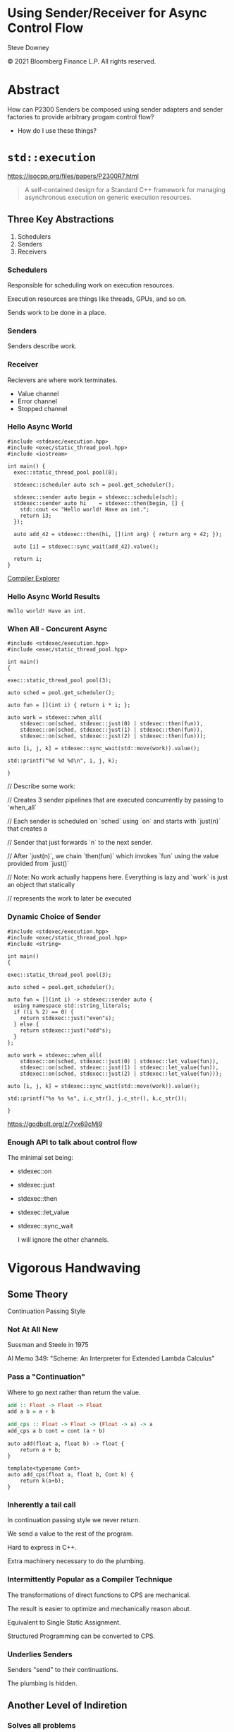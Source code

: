 #+OPTIONS: ':nil *:t -:t ::t <:t H:nil \n:nil ^:nil arch:headline author:nil
#+OPTIONS: broken-links:nil c:nil creator:nil d:(not "LOGBOOK") date:nil e:t
#+OPTIONS: email:nil f:t inline:t num:3 p:nil pri:nil prop:nil stat:t tags:t
#+OPTIONS: tasks:t tex:t timestamp:nil title:t toc:nil todo:t |:t
#+TITLE:
#+AUTHOR:
#+EMAIL:
#+LANGUAGE: en
#+SELECT_TAGS: export
#+EXCLUDE_TAGS: noexport
#+LATEX_CLASS: article
#+LATEX_CLASS_OPTIONS:
#+LATEX_HEADER:
#+LATEX_HEADER_EXTRA:
#+DESCRIPTION:
#+KEYWORDS:
#+SUBTITLE:
#+LATEX_COMPILER: pdflatex
#+DATE:
#+STARTUP: showall
#+OPTIONS: html-link-use-abs-url:nil html-postamble:nil html-preamble:tbla
#+OPTIONS: html-scripts:t html-style:t html5-fancy:nil tex:t
#+HTML_DOCTYPE: xhtml-strict
#+HTML_CONTAINER: div
#+DESCRIPTION:
#+KEYWORDS:
#+HTML_LINK_HOME:
#+HTML_LINK_UP:
#+HTML_MATHJAX:
#+HTML_HEAD:
#+HTML_HEAD_EXTRA:
#+SUBTITLE:
#+INFOJS_OPT:
#+OPTIONS: reveal_width:1600 reveal_height:900
#+REVEAL_THEME: white-contrast
#+REVEAL_TRANS: fade
#+REVEAL_MATHJAX_URL: https://cdn.mathjax.org/mathjax/latest/MathJax.js?config=TeX-AMS-MML_HTMLorMML

#+HTML_HEAD: <link rel="stylesheet" type="text/css" href="./vivendi-tinted.css" />
#+REVEAL_EXTRA_CSS: ./vivendi-tinted.css
#+REVEAL_EXTRA_CSS: ./footer.css
#+REVEAL_TITLE_SLIDE_BACKGROUND: http://sdowney.org/images/ModuleTitle.png

#+REVEAL_ROOT: https://cdn.jsdelivr.net/npm/reveal.js
#+REVEAL_VERSION: 4

#+REVEAL_HLEVEL: 2

* Using Sender/Receiver for Async Control Flow

  Steve Downey

  © 2021 Bloomberg Finance L.P. All rights reserved.

* Abstract

How can P2300 Senders be composed using sender adapters and sender factories to provide arbitrary progam control flow?

   #+ATTR_REVEAL: :frag (appear)
   - How do I use these things?

#+begin_notes

#+end_notes

* ~std::execution~

https://isocpp.org/files/papers/P2300R7.html

#+begin_quote
A self-contained design for a Standard C++ framework for managing asynchronous execution on generic execution resources.
#+end_quote

#+begin_notes

#+end_notes

** Three Key Abstractions
1. Schedulers
2. Senders
3. Receivers

*** Schedulers
Responsible for scheduling work on execution resources.

Execution resources are things like threads, GPUs, and so on.

Sends work to be done in a place.


#+begin_notes

#+end_notes

*** Senders
Senders describe work.

#+begin_notes

#+end_notes

*** Receiver

Recievers are where work terminates.

- Value channel
- Error channel
- Stopped channel

#+begin_notes

#+end_notes

*** Hello Async World

#+begin_src C++ -n :tangle ./sender-examples/src/examples/hello.cpp :comments link
#include <stdexec/execution.hpp>
#include <exec/static_thread_pool.hpp>
#include <iostream>

int main() {
  exec::static_thread_pool pool(8);

  stdexec::scheduler auto sch = pool.get_scheduler();

  stdexec::sender auto begin = stdexec::schedule(sch);
  stdexec::sender auto hi    = stdexec::then(begin, [] {
    std::cout << "Hello world! Have an int.";
    return 13;
  });

  auto add_42 = stdexec::then(hi, [](int arg) { return arg + 42; });

  auto [i] = stdexec::sync_wait(add_42).value();

  return i;
}
#+end_src

#+RESULTS:

[[https://godbolt.org/z/1M5enroaE][Compiler Explorer]]

*** Hello Async World Results

#+RESULTS: hello
#+begin_example
Hello world! Have an int.
#+end_example


*** When All - Concurent Async

#+BEGIN_SRC c++ :exports none :tangle ./sender-examples/src/examples/concurent.cpp :comments link
#include <stdexec/execution.hpp>
#include <exec/static_thread_pool.hpp>

int main()
{
#+END_SRC

#+begin_src c++ -n :tangle ./sender-examples/src/examples/concurent.cpp :comments link :exports code
exec::static_thread_pool pool(3);

auto sched = pool.get_scheduler();

auto fun = [](int i) { return i * i; };

auto work = stdexec::when_all(
    stdexec::on(sched, stdexec::just(0) | stdexec::then(fun)),
    stdexec::on(sched, stdexec::just(1) | stdexec::then(fun)),
    stdexec::on(sched, stdexec::just(2) | stdexec::then(fun)));

auto [i, j, k] = stdexec::sync_wait(std::move(work)).value();

std::printf("%d %d %d\n", i, j, k);
#+end_src

#+BEGIN_SRC c++ :exports none :tangle ./sender-examples/src/examples/concurent.cpp :comments link
}
#+END_SRC

#+RESULTS:

#+begin_notes
  // Describe some work:

  // Creates 3 sender pipelines that are executed concurrently by passing to `when_all`

  // Each sender is scheduled on `sched` using `on` and starts with `just(n)` that creates a

  // Sender that just forwards `n` to the next sender.

  // After `just(n)`, we chain `then(fun)` which invokes `fun` using the value provided from `just()`

  // Note: No work actually happens here. Everything is lazy and `work` is just an object that statically

  // represents the work to later be executed

#+end_notes

*** Dynamic Choice of Sender

#+BEGIN_SRC c++ :exports none :tangle ./sender-examples/src/examples/let_value.cpp :comments link
#include <stdexec/execution.hpp>
#include <exec/static_thread_pool.hpp>
#include <string>

int main()
{
#+END_SRC

#+begin_src c++ -n :tangle ./sender-examples/src/examples/let_value.cpp :comments link :exports code
exec::static_thread_pool pool(3);

auto sched = pool.get_scheduler();

auto fun = [](int i) -> stdexec::sender auto {
  using namespace std::string_literals;
  if ((i % 2) == 0) {
    return stdexec::just("even"s);
  } else {
    return stdexec::just("odd"s);
  }
};

auto work = stdexec::when_all(
    stdexec::on(sched, stdexec::just(0) | stdexec::let_value(fun)),
    stdexec::on(sched, stdexec::just(1) | stdexec::let_value(fun)),
    stdexec::on(sched, stdexec::just(2) | stdexec::let_value(fun)));

auto [i, j, k] = stdexec::sync_wait(std::move(work)).value();

std::printf("%s %s %s", i.c_str(), j.c_str(), k.c_str());
#+end_src

#+BEGIN_SRC c++ :exports none :tangle ./sender-examples/src/examples/let_value.cpp :comments link
}
#+END_SRC


https://godbolt.org/z/7vx69cMj9

#+RESULTS:

#+begin_notes

#+end_notes

*** Enough API to talk about control flow

The minimal set being:
- stdexec::on
- stdexec::just
- stdexec::then
- stdexec::let_value
- stdexec::sync_wait

  I will ignore the other channels.

#+begin_notes

#+end_notes

* Vigorous Handwaving

** Some Theory

Continuation Passing Style

*** Not At All New

Sussman and Steele in 1975

AI Memo 349: "Scheme: An Interpreter for Extended Lambda Calculus"

#+begin_notes

#+end_notes

*** Pass a "Continuation"

Where to go next rather than return the value.

#+begin_src haskell
add :: Float -> Float -> Float
add a b = a + b

add_cps :: Float -> Float -> (Float -> a) -> a
add_cps a b cont = cont (a + b)
#+end_src

#+begin_src c++
auto add(float a, float b) -> float {
    return a + b;
}

template<typename Cont>
auto add_cps(float a, float b, Cont k) {
    return k(a+b);
}
#+end_src

#+begin_notes

#+end_notes

*** Inherently a tail call

In continuation passing style we never return.

We send a value to the rest of the program.

Hard to express in C++.

Extra machinery necessary to do the plumbing.

#+begin_notes

#+end_notes

*** Intermittently Popular as a Compiler Technique

The transformations of direct functions to CPS are mechanical.

The result is easier to optimize and mechanically reason about.

Equivalent to Single Static Assignment.

Structured Programming can be converted to CPS.

#+begin_notes

#+end_notes

*** Underlies Senders

Senders "send" to their continuations.

The plumbing is hidden.

#+begin_notes

#+end_notes

** Another Level of Indiretion

*** Solves all problems

Adds two more.

*** Sender Indirects Function Return

Transform a function

A -> B

to

B -> (B -> R) -> R

The A is (mostly) erased from the Sender.

** In which we use the M word

*** Sender is a Monad
(surprise)
*** Function Composition is the hint
Functions are units of work.

We compose them into programs.

The question is if the rules apply.

*** Monad Functions

*** Monad Laws

*** Sender is Three Monads in a Trenchcoat

Stacked up.

- Value
- Error
- Stopped

** The Three Parts
*** Just
Send a value.

~lift~

*** Then
Send a value returned from a function that takes its argument from a Sender.

~fmap~

*** Let_value
Send what is returned by a Sender returned from a function that takes its argument from a Sender.

~bind~

*** Necessary and Sufficient
Much handwaving

The mondic bind gives us the runtime choices we need.

** Basis of Control
- Sequence
- Decision
- Recursion

*** Sequence

~then~

*** Decision
#+BEGIN_SRC c++ :exports none :tangle ./sender-examples/src/examples/decision.cpp :comments link
#include <stdexec/execution.hpp>
#include <exec/static_thread_pool.hpp>
#include <exec/any_sender_of.hpp>
#include <exec/variant_sender.hpp>
#include <iostream>

template <class... Ts>
using any_sender_of = typename exec::any_receiver_ref<
    stdexec::completion_signatures<Ts...>>::template any_sender<>;

inline auto tst =
    [](bool                 cond,
       stdexec::sender auto left,
       stdexec::sender auto right) -> exec::variant_sender<decltype(left), decltype(right)> {
    if (cond)
        return left;
    else
        return right;
};

int main() {
#+END_SRC

#+begin_src c++ -n :tangle ./sender-examples/src/examples/decision.cpp :comments link :exports code
exec::static_thread_pool pool(8);

stdexec::scheduler auto sch = pool.get_scheduler();

stdexec::sender auto begin  = stdexec::schedule(sch);
stdexec::sender auto seven  = stdexec::just(7);
stdexec::sender auto eleven = stdexec::just(11);

stdexec::sender auto branch =
    begin
    | stdexec::then([]() { return std::make_tuple(5, 4); })
    | stdexec::let_value(
        [=](auto tpl) {
        auto const& [i, j] = tpl;

        return tst((i > j),
                   seven | stdexec::then([&](int k) noexcept {
                       std::cout << "true branch " << k << '\n';
                   }),
                   eleven | stdexec::then([&](int k) noexcept {
                       std::cout << "false branch " << k << '\n';
                   }));
    });

stdexec::sync_wait(std::move(branch));
#+end_src

#+BEGIN_SRC c++ :exports none :tangle ./sender-examples/src/examples/decision.cpp :comments link
}
#+END_SRC

**** tst function
#+BEGIN_SRC c++ -n :exports code

inline auto tst =
    [](bool                 cond,
       stdexec::sender auto left,
       stdexec::sender auto right) -> any_sender_of<stdexec::set_value_t()> {
    if (cond)
        return left;
    else
        return right;
};


#+END_SRC

*** Recursion

**** Simple Recursion
#+begin_src c++ :exports none :tangle ./sender-examples/src/examples/factorial.cpp :comments link
#include <cassert>
#include <stdexec/execution.hpp>
#include <exec/static_thread_pool.hpp>
#include <exec/any_sender_of.hpp>
#include <iostream>

template <class... Ts>
using any_sender_of = typename exec::any_receiver_ref<
    stdexec::completion_signatures<Ts...>>::template any_sender<>;

using any_int_sender =
    any_sender_of<stdexec::set_value_t(int),
                  stdexec::set_stopped_t(),
                  stdexec::set_error_t(std::exception_ptr)>;

auto eager_fac(int n) -> any_int_sender {
    std::cout << "factorial of " << n << "\n";
    if (n == 0)
        return stdexec::just(1);
    return eager_fac(n - 1) | stdexec::then([n](int k) { return k * n; });
}

#+END_SRC

#+begin_src c++ -n :tangle ./sender-examples/src/examples/factorial.cpp :comments link :exports code

auto fac(int n) -> any_int_sender {
    std::cout << "factorial of " << n << "\n";
    if (n == 0)
        return stdexec::just(1);

    return stdexec::just(n - 1)
        | stdexec::let_value([](int k) { return fac(k); })
        | stdexec::then([n](int k) { return k * n; });
}

#+end_src

#+BEGIN_SRC c++ :exports none :tangle ./sender-examples/src/examples/factorial.cpp :comments link

int main() {
    exec::static_thread_pool pool(8);

    stdexec::scheduler auto sch = pool.get_scheduler();

    stdexec::sender auto begin = stdexec::schedule(sch);

    std::cout << "factorial direct\n";
    auto check = fac(9);
    std::cout << "fac(9) returned\n";

#+END_SRC

#+begin_src c++ -n :tangle ./sender-examples/src/examples/factorial.cpp :comments link :exports code

    int                  k = 10;
    stdexec::sender auto factorial =
        begin
        | stdexec::then([=]() { return k; })
        | stdexec::let_value([](int k) { return fac(k); });

    std::cout << "factorial built\n";

    auto [i] = stdexec::sync_wait(std::move(factorial)).value();
    std::cout << "factorial " << k << " = " << i << '\n';
#+end_src

#+BEGIN_SRC c++ :exports none :tangle ./sender-examples/src/examples/factorial.cpp :comments link
    }

#+END_SRC

**** General Recursion
#+begin_src c++ :exports none :tangle ./sender-examples/src/examples/fibonacci.cpp :comments link
#include <cassert>
#include <stdexec/execution.hpp>
#include <exec/static_thread_pool.hpp>
#include <exec/any_sender_of.hpp>
#include <iostream>

template <class... Ts>
using any_sender_of = typename exec::any_receiver_ref<
    stdexec::completion_signatures<Ts...>>::template any_sender<>;

using any_int_sender = any_sender_of<stdexec::set_value_t(int),
                                     stdexec::set_stopped_t(),
                                     stdexec::set_error_t(std::exception_ptr)>;

#+END_SRC

#+begin_src c++ -n :tangle ./sender-examples/src/examples/fibonacci.cpp :comments link :exports code
auto fib(int n) -> any_int_sender {
    if (n == 0)
        return stdexec::just(0);

    if (n == 1)
        return stdexec::just(1);

    auto work =
        stdexec::when_all(stdexec::just(n - 1)
                          | stdexec::let_value([](int k) {
                              return fib(k);
                          }),
                          stdexec::just(n - 2)
                          | stdexec::let_value([](int k) {
                              return fib(k);
                          }))
        | stdexec::then([](auto i, auto j) { return i + j; });

    return work;
}

#+end_src

#+BEGIN_SRC c++ :exports none :tangle ./sender-examples/src/examples/fibonacci.cpp :comments link

auto fibr(int n) -> int {
    if (n == 0)
        return 0;

    if (n == 1)
        return 1;

    return fibr(n - 1) + fibr(n - 2);
}

int main() {
    exec::static_thread_pool pool(1);

    stdexec::scheduler auto sch = pool.get_scheduler();

    stdexec::sender auto begin = stdexec::schedule(sch);

#+END_SRC

#+begin_src c++ -n :tangle ./sender-examples/src/examples/fibonacci.cpp :comments link :exports code
    int                  k = 36;
    stdexec::sender auto fibonacci =
        begin | stdexec::then([=]() { return k; }) |
        stdexec::let_value([](int k) { return fib(k); });

    std::cout << "fibonacci built\n";

    auto [i] = stdexec::sync_wait(std::move(fibonacci)).value();
    std::cout << "fibonacci " << k << " = " << i << '\n';
#+end_src

#+BEGIN_SRC c++ :exports none :tangle ./sender-examples/src/examples/fibonacci.cpp :comments link

    std::cout << "fibonacci " << k << " = " << fibr(k) << '\n';
}
#+end_src


**** Fold
#+begin_src c++ :exports none :tangle ./sender-examples/src/examples/fold.cpp :comments link
#include <cassert>
#include <stdexec/execution.hpp>
#include <exec/static_thread_pool.hpp>
#include <exec/any_sender_of.hpp>
#include <iostream>
#include <ranges>

template <class... Ts>
using any_sender_of = typename exec::any_receiver_ref<
    stdexec::completion_signatures<Ts...>>::template any_sender<>;

using any_int_sender = any_sender_of<stdexec::set_value_t(int),
                                     stdexec::set_stopped_t(),
                                     stdexec::set_error_t(std::exception_ptr)>;

struct fold_left_fn {
    template <std::input_iterator I, std::sentinel_for<I> S, class T, class F>
    constexpr auto operator()(I first, S last, T init, F f) const
        -> any_sender_of<
            stdexec::set_value_t(
                std::decay_t<
                    std::invoke_result_t<F&, T, std::iter_reference_t<I>>>),
            stdexec::set_stopped_t(),
            stdexec::set_error_t(std::exception_ptr)> {
        using U = std::decay_t<
            std::invoke_result_t<F&, T, std::iter_reference_t<I>>>;
#+END_SRC

#+begin_src c++ -n :tangle ./sender-examples/src/examples/fold.cpp :comments link :exports code

        if (first == last) {
            return stdexec::just(U(std::move(init)));
        }

        auto nxt =
            stdexec::just(std::invoke(f, std::move(init), *first)) |
            stdexec::let_value([this,
                                first = first,
                                last = last,
                                f = f
                                ](U u) {
                I i = first;
                return (*this)(++i, last, u, f);
            });
        return std::move(nxt);
#+end_src

#+BEGIN_SRC c++ :exports none :tangle ./sender-examples/src/examples/fold.cpp :comments link
    }

    template <std::ranges::input_range R, class T, class F>
    constexpr auto operator()(R&& r, T init, F f) const {
        return (*this)(std::ranges::begin(r),
                       std::ranges::end(r),
                       std::move(init),
                       std::ref(f));
    }
};

inline constexpr fold_left_fn fold_left;

int main() {
    exec::static_thread_pool pool(1);

    stdexec::scheduler auto sch = pool.get_scheduler();

    stdexec::sender auto begin = stdexec::schedule(sch);
#+END_SRC

#+begin_src c++ -n :tangle ./sender-examples/src/examples/fold.cpp :comments link :exports code

    auto v = std::ranges::iota_view{1, 10'000};

    stdexec::sender auto work =
        begin
        | stdexec::let_value([i = std::ranges::begin(v),
                              s = std::ranges::end(v)]() {
            return fold_left(i, s, 0, [](int i, int j) { return i + j; });
        });

    auto [i] = stdexec::sync_wait(std::move(work)).value();

#+end_src

#+BEGIN_SRC c++ :exports none :tangle ./sender-examples/src/examples/fold.cpp :comments link
    std::cout << "work " << " = " << i << '\n';
}
#+end_src

* Don't Do That
** Can is not Should
** Write an Algorithm
** Why You Might
- Throughput
- Interruptable



* Thank You

* Tangle before export                                             :noexport:
To retangle the document, run `C-c C-v t` or eval the last src block

#+NAME: run-build
#+BEGIN_SRC sh :exports both :results output
cd sender-examples
make realclean TOOLCHAIN=clang-15
make TOOLCHAIN=clang-15
make test TOOLCHAIN=clang-15
make install TOOLCHAIN=clang-15
#+END_SRC

#+RESULTS: run-build
#+begin_example
make -f targets.mk realclean CONFIG= TOOLCHAIN=clang-15
make[1]: Entering directory '/home/sdowney/src/papers/cppnow23/sender-examples'
rm -rf ../cmake.bld/sender-examples/build-clang-15
make[1]: Leaving directory '/home/sdowney/src/papers/cppnow23/sender-examples'
make -f targets.mk test CONFIG= TOOLCHAIN=clang-15
make[1]: Entering directory '/home/sdowney/src/papers/cppnow23/sender-examples'
mkdir -p ../cmake.bld/sender-examples/build-clang-15
cd ../cmake.bld/sender-examples/build-clang-15 && 	cmake -G "Ninja Multi-Config" -DCMAKE_CONFIGURATION_TYPES="RelWithDebInfo;Debug;Tsan;Asan" -DCMAKE_INSTALL_PREFIX= -DCMAKE_EXPORT_COMPILE_COMMANDS=1 -DCMAKE_TOOLCHAIN_FILE=/home/sdowney/src/papers/cppnow23/sender-examples/etc/clang-15-toolchain.cmake /home/sdowney/src/papers/cppnow23/sender-examples
-- The CXX compiler identification is Clang 15.0.7
-- Detecting CXX compiler ABI info
-- Detecting CXX compiler ABI info - done
-- Check for working CXX compiler: /usr/bin/clang++-15 - skipped
-- Detecting CXX compile features
-- Detecting CXX compile features - done
-- The C compiler identification is Clang 15.0.7
-- Detecting C compiler ABI info
-- Detecting C compiler ABI info - done
-- Check for working C compiler: /usr/bin/clang-15 - skipped
-- Detecting C compile features
-- Detecting C compile features - done
-- Found Python: /usr/bin/python3 (found version "3.11.2") found components: Interpreter
-- Performing Test CMAKE_HAVE_LIBC_PTHREAD
-- Performing Test CMAKE_HAVE_LIBC_PTHREAD - Success
-- Found Threads: TRUE
-- System           : Linux-5.19.0-40-generic
-- System name      : Linux
-- System ver       : 5.19.0-40-generic
--
-- Library ver      : 0.8.0
-- Build date       : 2023-04-22
-- Build year       : 2023
--
-- CPM: adding package Catch2@2.13.6 (2.13.6)
-- Configuring done
-- Generating done
-- Build files have been written to: /home/sdowney/src/papers/cppnow23/cmake.bld/sender-examples/build-clang-15
rm compile_commands.json
ln -s ../cmake.bld/sender-examples/build-clang-15/compile_commands.json
cmake --build ../cmake.bld/sender-examples/build-clang-15  --config RelWithDebInfo --target all -v -- -k 0
[1/14] /usr/bin/clang++-15 -DCMAKE_INTDIR=\"RelWithDebInfo\" -I/home/sdowney/src/papers/cppnow23/sender-examples/src/scratch/.. -std=c++20    -Wall -Wextra    -stdlib=libc++  -O3 -g -DNDEBUG -MD -MT src/scratch/CMakeFiles/scratch.dir/RelWithDebInfo/scratch.cpp.o -MF src/scratch/CMakeFiles/scratch.dir/RelWithDebInfo/scratch.cpp.o.d -o src/scratch/CMakeFiles/scratch.dir/RelWithDebInfo/scratch.cpp.o -c /home/sdowney/src/papers/cppnow23/sender-examples/src/scratch/scratch.cpp
[2/14] : && /usr/bin/cmake -E rm -f src/scratch/RelWithDebInfo/libscratch.a && /usr/bin/llvm-ar-15 qc src/scratch/RelWithDebInfo/libscratch.a  src/scratch/CMakeFiles/scratch.dir/RelWithDebInfo/scratch.cpp.o && /usr/bin/llvm-ranlib-15 src/scratch/RelWithDebInfo/libscratch.a && :
[3/14] /usr/bin/clang++-15 -DCMAKE_INTDIR=\"RelWithDebInfo\" -I/home/sdowney/src/papers/cppnow23/sender-examples/src/scratch/.. -std=c++20    -Wall -Wextra    -stdlib=libc++  -O3 -g -DNDEBUG -MD -MT src/examples/CMakeFiles/main.dir/RelWithDebInfo/main.cpp.o -MF src/examples/CMakeFiles/main.dir/RelWithDebInfo/main.cpp.o.d -o src/examples/CMakeFiles/main.dir/RelWithDebInfo/main.cpp.o -c /home/sdowney/src/papers/cppnow23/sender-examples/src/examples/main.cpp
[4/14] : && /usr/bin/clang++-15 -std=c++20    -Wall -Wextra    -stdlib=libc++  -O3 -g -DNDEBUG  src/examples/CMakeFiles/main.dir/RelWithDebInfo/main.cpp.o -o src/examples/RelWithDebInfo/main  src/scratch/RelWithDebInfo/libscratch.a && :
[5/14] /usr/bin/clang++-15 -DCMAKE_INTDIR=\"RelWithDebInfo\" -isystem /home/sdowney/src/papers/cppnow23/sender-examples/extern/googletest/googletest/include -isystem /home/sdowney/src/papers/cppnow23/sender-examples/extern/googletest/googletest -std=c++20    -Wall -Wextra    -stdlib=libc++  -O3 -g -DNDEBUG -Wall -Wshadow -Wconversion -Wundef -DGTEST_HAS_PTHREAD=1 -fexceptions -W -Wpointer-arith -Wreturn-type -Wcast-qual -Wwrite-strings -Wswitch -Wunused-parameter -Wcast-align -Wchar-subscripts -Winline -Wredundant-decls -MD -MT extern/googletest/googletest/CMakeFiles/gtest_main.dir/RelWithDebInfo/src/gtest_main.cc.o -MF extern/googletest/googletest/CMakeFiles/gtest_main.dir/RelWithDebInfo/src/gtest_main.cc.o.d -o extern/googletest/googletest/CMakeFiles/gtest_main.dir/RelWithDebInfo/src/gtest_main.cc.o -c /home/sdowney/src/papers/cppnow23/sender-examples/extern/googletest/googletest/src/gtest_main.cc
[6/14] /usr/bin/clang++-15 -DCMAKE_INTDIR=\"RelWithDebInfo\" -I/home/sdowney/src/papers/cppnow23/sender-examples/src/scratch/.. -isystem /home/sdowney/src/papers/cppnow23/sender-examples/extern/googletest/googletest/include -isystem /home/sdowney/src/papers/cppnow23/sender-examples/extern/googletest/googletest -std=c++20    -Wall -Wextra    -stdlib=libc++  -O3 -g -DNDEBUG -MD -MT src/scratch/CMakeFiles/scratch_test.dir/RelWithDebInfo/scratch.t.cpp.o -MF src/scratch/CMakeFiles/scratch_test.dir/RelWithDebInfo/scratch.t.cpp.o.d -o src/scratch/CMakeFiles/scratch_test.dir/RelWithDebInfo/scratch.t.cpp.o -c /home/sdowney/src/papers/cppnow23/sender-examples/src/scratch/scratch.t.cpp
[7/14] /usr/bin/clang++-15 -DCMAKE_INTDIR=\"RelWithDebInfo\" -I/home/sdowney/src/papers/cppnow23/sender-examples/extern/stdexec/include -std=c++20    -Wall -Wextra    -stdlib=libc++  -O3 -g -DNDEBUG -MD -MT src/examples/CMakeFiles/hello.dir/RelWithDebInfo/hello.cpp.o -MF src/examples/CMakeFiles/hello.dir/RelWithDebInfo/hello.cpp.o.d -o src/examples/CMakeFiles/hello.dir/RelWithDebInfo/hello.cpp.o -c /home/sdowney/src/papers/cppnow23/sender-examples/src/examples/hello.cpp
In file included from /home/sdowney/src/papers/cppnow23/sender-examples/src/examples/hello.cpp:2:
/home/sdowney/src/papers/cppnow23/sender-examples/extern/stdexec/include/stdexec/execution.hpp:130:50: warning: unused parameter '__t' [-Wunused-parameter]
      constexpr __result_t<_Tp> operator()(_Tp&& __t) const noexcept(noexcept(__result_t<_Tp>{})) {
                                                 ^
/home/sdowney/src/papers/cppnow23/sender-examples/extern/stdexec/include/stdexec/execution.hpp:968:43: warning: unused parameter '__sndr' [-Wunused-parameter]
      constexpr auto operator()(_Sender&& __sndr, const _Env& __env) const noexcept
                                          ^
/home/sdowney/src/papers/cppnow23/sender-examples/extern/stdexec/include/stdexec/execution.hpp:968:63: warning: unused parameter '__env' [-Wunused-parameter]
      constexpr auto operator()(_Sender&& __sndr, const _Env& __env) const noexcept
                                                              ^
/home/sdowney/src/papers/cppnow23/sender-examples/extern/stdexec/include/stdexec/execution.hpp:3965:75: warning: unused parameter '__sndr2' [-Wunused-parameter]
    void __test_ensure_started_sender(__sender<_SenderId, _EnvId> const & __sndr2){};
                                                                          ^
/home/sdowney/src/papers/cppnow23/sender-examples/extern/stdexec/include/stdexec/execution.hpp:5722:59: warning: unused parameter '__self' [-Wunused-parameter]
        friend empty_env tag_invoke(get_env_t, const __t& __self) noexcept {
                                                          ^
/home/sdowney/src/papers/cppnow23/sender-examples/extern/stdexec/include/stdexec/execution.hpp:5866:57: warning: unused parameter '__self' [-Wunused-parameter]
      friend empty_env tag_invoke(get_env_t, const __t& __self) noexcept {
                                                        ^
/home/sdowney/src/papers/cppnow23/sender-examples/src/examples/hello.cpp:19:8: warning: unused variable '[i]' [-Wunused-variable]
  auto [i] = stdexec::sync_wait(add_42).value();
       ^
7 warnings generated.
[8/14] : && /usr/bin/clang++-15 -std=c++20    -Wall -Wextra    -stdlib=libc++  -O3 -g -DNDEBUG  src/examples/CMakeFiles/hello.dir/RelWithDebInfo/hello.cpp.o -o src/examples/RelWithDebInfo/hello   && :
[9/14] /usr/bin/clang++-15 -DCMAKE_INTDIR=\"RelWithDebInfo\" -I/home/sdowney/src/papers/cppnow23/sender-examples/extern/stdexec/include -std=c++20    -Wall -Wextra    -stdlib=libc++  -O3 -g -DNDEBUG -MD -MT src/examples/CMakeFiles/concurent.dir/RelWithDebInfo/concurent.cpp.o -MF src/examples/CMakeFiles/concurent.dir/RelWithDebInfo/concurent.cpp.o.d -o src/examples/CMakeFiles/concurent.dir/RelWithDebInfo/concurent.cpp.o -c /home/sdowney/src/papers/cppnow23/sender-examples/src/examples/concurent.cpp
In file included from /home/sdowney/src/papers/cppnow23/sender-examples/src/examples/concurent.cpp:1:
/home/sdowney/src/papers/cppnow23/sender-examples/extern/stdexec/include/stdexec/execution.hpp:130:50: warning: unused parameter '__t' [-Wunused-parameter]
      constexpr __result_t<_Tp> operator()(_Tp&& __t) const noexcept(noexcept(__result_t<_Tp>{})) {
                                                 ^
/home/sdowney/src/papers/cppnow23/sender-examples/extern/stdexec/include/stdexec/execution.hpp:968:43: warning: unused parameter '__sndr' [-Wunused-parameter]
      constexpr auto operator()(_Sender&& __sndr, const _Env& __env) const noexcept
                                          ^
/home/sdowney/src/papers/cppnow23/sender-examples/extern/stdexec/include/stdexec/execution.hpp:968:63: warning: unused parameter '__env' [-Wunused-parameter]
      constexpr auto operator()(_Sender&& __sndr, const _Env& __env) const noexcept
                                                              ^
/home/sdowney/src/papers/cppnow23/sender-examples/extern/stdexec/include/stdexec/execution.hpp:3965:75: warning: unused parameter '__sndr2' [-Wunused-parameter]
    void __test_ensure_started_sender(__sender<_SenderId, _EnvId> const & __sndr2){};
                                                                          ^
/home/sdowney/src/papers/cppnow23/sender-examples/extern/stdexec/include/stdexec/execution.hpp:5722:59: warning: unused parameter '__self' [-Wunused-parameter]
        friend empty_env tag_invoke(get_env_t, const __t& __self) noexcept {
                                                          ^
/home/sdowney/src/papers/cppnow23/sender-examples/extern/stdexec/include/stdexec/execution.hpp:5866:57: warning: unused parameter '__self' [-Wunused-parameter]
      friend empty_env tag_invoke(get_env_t, const __t& __self) noexcept {
                                                        ^
6 warnings generated.
[10/14] : && /usr/bin/clang++-15 -std=c++20    -Wall -Wextra    -stdlib=libc++  -O3 -g -DNDEBUG  src/examples/CMakeFiles/concurent.dir/RelWithDebInfo/concurent.cpp.o -o src/examples/RelWithDebInfo/concurent   && :
[11/14] /usr/bin/clang++-15 -DCMAKE_INTDIR=\"RelWithDebInfo\" -I/home/sdowney/src/papers/cppnow23/sender-examples/extern/googletest/googletest/include -I/home/sdowney/src/papers/cppnow23/sender-examples/extern/googletest/googletest -std=c++20    -Wall -Wextra    -stdlib=libc++  -O3 -g -DNDEBUG -Wall -Wshadow -Wconversion -Wundef -DGTEST_HAS_PTHREAD=1 -fexceptions -W -Wpointer-arith -Wreturn-type -Wcast-qual -Wwrite-strings -Wswitch -Wunused-parameter -Wcast-align -Wchar-subscripts -Winline -Wredundant-decls -MD -MT extern/googletest/googletest/CMakeFiles/gtest.dir/RelWithDebInfo/src/gtest-all.cc.o -MF extern/googletest/googletest/CMakeFiles/gtest.dir/RelWithDebInfo/src/gtest-all.cc.o.d -o extern/googletest/googletest/CMakeFiles/gtest.dir/RelWithDebInfo/src/gtest-all.cc.o -c /home/sdowney/src/papers/cppnow23/sender-examples/extern/googletest/googletest/src/gtest-all.cc
[12/14] : && /usr/bin/cmake -E rm -f lib/RelWithDebInfo/libgtest.a && /usr/bin/llvm-ar-15 qc lib/RelWithDebInfo/libgtest.a  extern/googletest/googletest/CMakeFiles/gtest.dir/RelWithDebInfo/src/gtest-all.cc.o && /usr/bin/llvm-ranlib-15 lib/RelWithDebInfo/libgtest.a && :
[13/14] : && /usr/bin/cmake -E rm -f lib/RelWithDebInfo/libgtest_main.a && /usr/bin/llvm-ar-15 qc lib/RelWithDebInfo/libgtest_main.a  extern/googletest/googletest/CMakeFiles/gtest_main.dir/RelWithDebInfo/src/gtest_main.cc.o && /usr/bin/llvm-ranlib-15 lib/RelWithDebInfo/libgtest_main.a && :
[14/14] : && /usr/bin/clang++-15 -std=c++20    -Wall -Wextra    -stdlib=libc++  -O3 -g -DNDEBUG  src/scratch/CMakeFiles/scratch_test.dir/RelWithDebInfo/scratch.t.cpp.o -o src/scratch/RelWithDebInfo/scratch_test  src/scratch/RelWithDebInfo/libscratch.a  lib/RelWithDebInfo/libgtest.a  lib/RelWithDebInfo/libgtest_main.a  lib/RelWithDebInfo/libgtest.a && cd /home/sdowney/src/papers/cppnow23/cmake.bld/sender-examples/build-clang-15/src/scratch && /usr/bin/cmake -D TEST_TARGET=scratch_test -D TEST_EXECUTABLE=/home/sdowney/src/papers/cppnow23/cmake.bld/sender-examples/build-clang-15/src/scratch/RelWithDebInfo/scratch_test -D TEST_EXECUTOR= -D TEST_WORKING_DIR=/home/sdowney/src/papers/cppnow23/cmake.bld/sender-examples/build-clang-15/src/scratch -D TEST_EXTRA_ARGS= -D TEST_PROPERTIES= -D TEST_PREFIX= -D TEST_SUFFIX= -D TEST_FILTER= -D NO_PRETTY_TYPES=FALSE -D NO_PRETTY_VALUES=FALSE -D TEST_LIST=scratch_test_TESTS -D CTEST_FILE=/home/sdowney/src/papers/cppnow23/cmake.bld/sender-examples/build-clang-15/src/scratch/scratch_test[1]_tests.cmake -D TEST_DISCOVERY_TIMEOUT=5 -D TEST_XML_OUTPUT_DIR= -P /usr/share/cmake-3.25/Modules/GoogleTestAddTests.cmake
cd ../cmake.bld/sender-examples/build-clang-15 && ctest
Test project /home/sdowney/src/papers/cppnow23/cmake.bld/sender-examples/build-clang-15
    Start 1: ScratchTest.TestGTest
1/2 Test #1: ScratchTest.TestGTest ............   Passed    0.00 sec
    Start 2: ScratchTest.Breathing
2/2 Test #2: ScratchTest.Breathing ............   Passed    0.00 sec

100% tests passed, 0 tests failed out of 2

Total Test time (real) =   0.01 sec
make[1]: Leaving directory '/home/sdowney/src/papers/cppnow23/sender-examples'
make -f targets.mk test CONFIG= TOOLCHAIN=clang-15
make[1]: Entering directory '/home/sdowney/src/papers/cppnow23/sender-examples'
cmake --build ../cmake.bld/sender-examples/build-clang-15  --config RelWithDebInfo --target all -v -- -k 0
ninja: no work to do.
cd ../cmake.bld/sender-examples/build-clang-15 && ctest
Test project /home/sdowney/src/papers/cppnow23/cmake.bld/sender-examples/build-clang-15
    Start 1: ScratchTest.TestGTest
1/2 Test #1: ScratchTest.TestGTest ............   Passed    0.00 sec
    Start 2: ScratchTest.Breathing
2/2 Test #2: ScratchTest.Breathing ............   Passed    0.00 sec

100% tests passed, 0 tests failed out of 2

Total Test time (real) =   0.01 sec
make[1]: Leaving directory '/home/sdowney/src/papers/cppnow23/sender-examples'
make -f targets.mk install CONFIG= TOOLCHAIN=clang-15
make[1]: Entering directory '/home/sdowney/src/papers/cppnow23/sender-examples'
echo INSTALL
INSTALL
DESTDIR=/home/sdowney/src/papers/cppnow23/install ninja -C ../cmake.bld/sender-examples/build-clang-15 -k 0  install
ninja: Entering directory `../cmake.bld/sender-examples/build-clang-15'
[0/1] Install the project...
-- Install configuration: "RelWithDebInfo"
-- Installing: /home/sdowney/src/papers/cppnow23/install/lib/cmake/SenderExamplesTargets.cmake
-- Installing: /home/sdowney/src/papers/cppnow23/install/lib/cmake/SenderExamplesTargets-relwithdebinfo.cmake
-- Installing: /home/sdowney/src/papers/cppnow23/install/lib/cmake/SenderExamplesConfig.cmake
-- Installing: /home/sdowney/src/papers/cppnow23/install/lib/cmake/SenderExamplesConfigVersion.cmake
-- Installing: /home/sdowney/src/papers/cppnow23/install/lib/libscratch.a
-- Up-to-date: /home/sdowney/src/papers/cppnow23/install/include/senderexamples
-- Up-to-date: /home/sdowney/src/papers/cppnow23/install/include/senderexamples/scratch.h
-- Installing: /home/sdowney/src/papers/cppnow23/install/bin/main
-- Installing: /home/sdowney/src/papers/cppnow23/install/bin/hello
make[1]: Leaving directory '/home/sdowney/src/papers/cppnow23/sender-examples'
#+end_example

#+name: hello
#+BEGIN_SRC shell :exports results :results output :wrap example
./install/bin/hello
#+end_src

#+NAME: tangle-buffer
#+HEADERS: :exports none :results none
#+BEGIN_SRC emacs-lisp
(org-babel-tangle)
#+END_SRC
